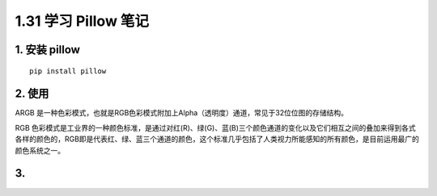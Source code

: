 1.31 学习 Pillow 笔记
=====================

1. 安装 pillow
--------------

::

   pip install pillow

2. 使用
-------

ARGB
是一种色彩模式，也就是RGB色彩模式附加上Alpha（透明度）通道，常见于32位位图的存储结构。

RGB
色彩模式是工业界的一种颜色标准，是通过对红(R)、绿(G)、蓝(B)三个颜色通道的变化以及它们相互之间的叠加来得到各式各样的颜色的，RGB即是代表红、绿、蓝三个通道的颜色，这个标准几乎包括了人类视力所能感知的所有颜色，是目前运用最广的颜色系统之一。

3.
--
